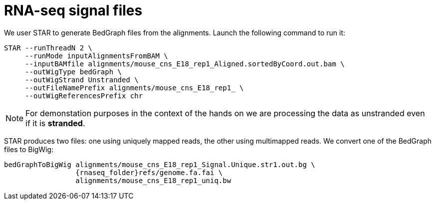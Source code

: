 = RNA-seq signal files

We user STAR to generate BedGraph files from the alignments. Launch the following command to run it:

[source,cmd,subs="{markup-in-source}"]
----
STAR --runThreadN 2 \
     --runMode inputAlignmentsFromBAM \
     --inputBAMfile alignments/mouse_cns_E18_rep1_Aligned.sortedByCoord.out.bam \
     --outWigType bedGraph \
     --outWigStrand Unstranded \
     --outFileNamePrefix alignments/mouse_cns_E18_rep1_ \
     --outWigReferencesPrefix chr
----

NOTE: For demonstation purposes in the context of the hands on we are processing the data as unstranded even if it is [crg]#**stranded**#.

STAR produces two files: one using uniquely mapped reads, the other using multimapped reads. We convert one of the BedGraph files to BigWig:

[source,cmd,subs="{markup-in-source}"]
----
bedGraphToBigWig alignments/mouse_cns_E18_rep1_Signal.Unique.str1.out.bg \
                 {rnaseq_folder}refs/genome.fa.fai \
                 alignments/mouse_cns_E18_rep1_uniq.bw
----

